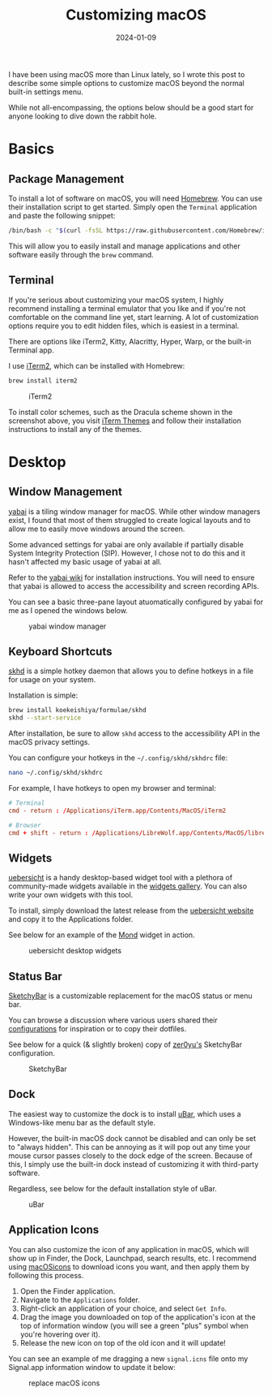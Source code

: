 #+title: Customizing macOS
#+date: 2024-01-09
#+description: Learn how to customize macOS beyond the standard, built-in options provided by Apple.
#+filetags: :apple:

I have been using macOS more than Linux lately, so I wrote this post to
describe some simple options to customize macOS beyond the normal
built-in settings menu.

While not all-encompassing, the options below should be a good start for
anyone looking to dive down the rabbit hole.

* Basics
** Package Management
To install a lot of software on macOS, you will need
[[https://brew.sh/][Homebrew]]. You can use their installation script to
get started. Simply open the =Terminal= application and paste the
following snippet:

#+begin_src sh
/bin/bash -c "$(curl -fsSL https://raw.githubusercontent.com/Homebrew/install/HEAD/install.sh)"
#+end_src

This will allow you to easily install and manage applications and other
software easily through the =brew= command.

** Terminal
If you're serious about customizing your macOS system, I highly
recommend installing a terminal emulator that you like and if you're not
comfortable on the command line yet, start learning. A lot of
customization options require you to edit hidden files, which is easiest
in a terminal.

There are options like iTerm2, Kitty, Alacritty, Hyper, Warp, or the
built-in Terminal app.

I use [[https://iterm2.com/][iTerm2]], which can be installed with
Homebrew:

#+begin_src sh
brew install iterm2
#+end_src

#+caption: iTerm2
[[https://img.cleberg.net/blog/20240109-macos-customization/iterm2.png]]

To install color schemes, such as the Dracula scheme shown in the
screenshot above, you visit [[https://iterm2colorschemes.com/][iTerm
Themes]] and follow their installation instructions to install any of
the themes.

* Desktop
** Window Management
[[https://github.com/koekeishiya/yabai][yabai]] is a tiling window
manager for macOS. While other window managers exist, I found that most
of them struggled to create logical layouts and to allow me to easily
move windows around the screen.

Some advanced settings for yabai are only available if partially disable
System Integrity Protection (SIP). However, I chose not to do this and
it hasn't affected my basic usage of yabai at all.

Refer to the
[[https://github.com/koekeishiya/yabai/wiki/Installing-yabai-(latest-release)][yabai
wiki]] for installation instructions. You will need to ensure that yabai
is allowed to access the accessibility and screen recording APIs.

You can see a basic three-pane layout atuomatically configured by yabai
for me as I opened the windows below.

#+caption: yabai window manager
[[https://img.cleberg.net/blog/20240109-macos-customization/yabai.png]]

** Keyboard Shortcuts
[[https://github.com/koekeishiya/skhd][skhd]] is a simple hotkey daemon
that allows you to define hotkeys in a file for usage on your system.

Installation is simple:

#+begin_src sh
brew install koekeishiya/formulae/skhd
skhd --start-service
#+end_src

After installation, be sure to allow =skhd= access to the accessibility
API in the macOS privacy settings.

You can configure your hotkeys in the =~/.config/skhd/skhdrc= file:

#+begin_src sh
nano ~/.config/skhd/skhdrc
#+end_src

For example, I have hotkeys to open my browser and terminal:

#+begin_src conf
# Terminal
cmd - return : /Applications/iTerm.app/Contents/MacOS/iTerm2

# Browser
cmd + shift - return : /Applications/LibreWolf.app/Contents/MacOS/librewolf
#+end_src

** Widgets
[[https://github.com/felixhageloh/uebersicht/][uebersicht]] is a handy
desktop-based widget tool with a plethora of community-made widgets
available in the [[https://tracesof.net/uebersicht-widgets/][widgets
gallery]]. You can also write your own widgets with this tool.

To install, simply download the latest release from the
[[https://tracesof.net/uebersicht/][uebersicht website]] and copy it to
the Applications folder.

See below for an example of the
[[https://tracesof.net/uebersicht-widgets/#Mond][Mond]] widget in
action.

#+caption: uebersicht desktop widgets
[[https://img.cleberg.net/blog/20240109-macos-customization/uebersicht.png]]

** Status Bar
[[https://github.com/FelixKratz/SketchyBar][SketchyBar]] is a
customizable replacement for the macOS status or menu bar.

You can browse a discussion where various users shared their
[[https://github.com/FelixKratz/SketchyBar/discussions/47?sort=top][configurations]]
for inspiration or to copy their dotfiles.

See below for a quick (& slightly broken) copy of
[[https://github.com/zer0yu/dotfiles][zer0yu's]] SketchyBar
configuration.

#+caption: SketchyBar
[[https://img.cleberg.net/blog/20240109-macos-customization/sketchybar.png]]

** Dock
The easiest way to customize the dock is to install
[[https://ubarapp.com/][uBar]], which uses a Windows-like menu bar as
the default style.

However, the built-in macOS dock cannot be disabled and can only be set
to "always hidden". This can be annoying as it will pop out any time
your mouse cursor passes closely to the dock edge of the screen. Because
of this, I simply use the built-in dock instead of customizing it with
third-party software.

Regardless, see below for the default installation style of uBar.

#+caption: uBar
[[https://img.cleberg.net/blog/20240109-macos-customization/ubar.png]]

** Application Icons
You can also customize the icon of any application in macOS, which will
show up in Finder, the Dock, Launchpad, search results, etc. I recommend
using [[https://macosicons.com/][macOSicons]] to download icons you
want, and then apply them by following this process.

1. Open the Finder application.
2. Navigate to the =Applications= folder.
3. Right-click an application of your choice, and select =Get Info=.
4. Drag the image you downloaded on top of the application's icon at the
   top of information window (you will see a green "plus" symbol when
   you're hovering over it).
5. Release the new icon on top of the old icon and it will update!

You can see an example of me dragging a new =signal.icns= file onto my
Signal.app information window to update it below:

#+caption: replace macOS icons
[[https://img.cleberg.net/blog/20240109-macos-customization/replace_icon.png]]
